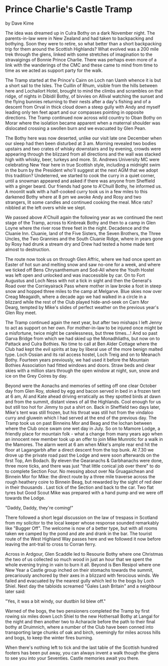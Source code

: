 * Prince Charlie's Castle Tramp
by
Dave Kime

The idea was dreamed up in Culra Bothy on a dark November
night. The parents-in-law were in New Zealand and had taken to
backpacking and bothying. Soon they were to retire, so what
better than a short backpacking trip for them around the Scottish
Highlands? What evolved was a 200 mile trek through the glens,
linked with some stretches of imagination to the stravaigings of
Bonnie Prince Charlie. There was perhaps even more of a link with
the wanderings of the CMC and these came to mind from time to
time as we acted as support party for the walk.

The Tramp started at the Prince's Cairn on Loch nan Uamh
whence it is but a short sail to the Isles. The Cuillin of Rhum,
visible from the hills between here and Lochailort Hotel, brought
to mind the climbs and scrambles on that ridge, of nights in
Dibidil Bothy, of bivvies on Allival watching the sunset and the
flying bunnies returning to their nests after a day's fishing
and of a descent from Orval in thick cloud down a steep gully
with Andy and myself leading only ten feet apart and our
compasses pointing in opposite directions. The Tramp continued
now across wild country to Oban Bothy on Morar where the
isolation became apparent when a maternal shoulder was dislocated
crossing a swollen burn and we evacuated by Glen Pean.

The Bothy here was now deserted, unlike our visit late one
December when our sleep had then been disturbed at 3 am. Morning
revealed two bodies upstairs and two crates of whisky downstairs
and by evening, crowds were appearing through the blizzard from
all directions and the wall was stacked high with whisky, beer,
turkeys and more. St. Andrews University MC were celebrating New
Year here in true Scottish style, including a midnight swim in
the burn by the President  who'll suggest at the next AGM that we
adopt this tradition?  Undeterred, we started to cook the curry
in a quiet corner, until a snowman appeared and asked if there
was anyone from Sheffield with a ginger beard. Our friends had
gone to A'Chuill Bothy, he informed us. A moonlit walk with a
half-cooked curry took us in a few miles to this darkened Bothy
where at 8 pm we awoke Andy and Rosy and two strangers, lit some
candles and continued cooking the meal. Mice  rats?  nibbled at
the left overs while we slept.

We passed above A'Chuill again the following year as we
continued the next stage of the Tramp, across to Kinbreak Bothy
and then to a camp in Glen Loyne where the river rose three feet
in the night. Decadence and the Cluanie Inn. Cluanie, land of the
Five Sisters, the Seven Brothers, the Three Uncles, the Two
Grannies and the South Cluanie Ridge, where in years gone by Rosy
had drunk a stream dry and Drew had tested a home made tent
almost to destruction.

The route now took us on through Glen Affric, where we had
once spent an Easter of hot sun and melting snow and saw no-one
for a week, and where we ticked off  Bens Chrysanthemum and
Sod-All  where the Youth Hostel was left open and unlocked and
was inaccessible by car. On to Fort Augustus and Loch Ness with
not a tick in sight and then the General's Road over the
Corrieyairack Pass where mother in law broke a foot in steep snow
and hopped three miles to the camp at Melgarve. Blue skies now
over Creag Meagaidh, where a decade ago we had walked in a circle
in a blizzard while the rest of the Club played hide-and-seek on
Carn Mor Dearg, tempted by Mike's slides of perfect weather on
the previous year's Glen Roy meet.

The Tramp continued again the next year, but after two
mishaps I left Jenny to act as support on her own. For
mother-in-law to be injured once might be a misfortune, twice
might be carelessness, but three times...!  And so past  Garva
Bridge from which we had skied up the Monadhliaths, but now on to
Pattack and Culra Bothies. No time to call at Ben Alder Cottage
where the Club had kept the evil spirits at bay by liberal use of
the more benign malted type. Loch Ossian and its rail access
hostel, Loch Treig and on to Meanach Bothy.  Fourteen years
previously, we had used it before the Mountain Bothies
Association had fitted windows and doors. Straw beds and clear
skies with a million stars through the open window at night,
sun, snow  and ice on the Grey Coires by day.

Beyond were the Aonachs and memories of setting off one
clear October day from Glen Roy, stoked by egg and  bacon served
in bed in a frozen tent at 6 am, Al and  Kate ahead driving
erratically as they spotted birds at dawn  and from the summit,
distant views of all the Highlands. Cool enough for us but still
too hot for Jimmy to put a shirt on. Back in Sheffield two days
later, Mike's tent was still frozen, but his throat was still hot
from the vindaloo curry and gluwein which I had served at the end
of the previous day. The Tramp took us on past Binneins Mor and
Beag and the lochan between where the Club  once swam one wet day
in July. So on to Mamore Lodge, a friendly place for mountain
folk - what a change from  many years ago when an innocent new
member took up an offer to join Mike Munrotic for a walk in the
Mamores. The alarm went at 6 am when Mike's ample rear end hit
the floor at Lagangarbh  after a direct descent from the top
bunk. At 7.30 we drove up the private road past the Lodge and
were soon afterwards on the first Top, Am Bodach. By eleven the
Gearanachs & Garbhanachs were done, three more ticks, and there
was just "that little conical job over there" to do to complete
Section Four. No messing about over Na Gruagaichean and Binnein
Mor for Mike: the direct route by a three mile traverse across
the rough heathery coire to Binnein Beag, but rewarded by the
sight of red deer in their thousands . Last tick of the Section
and back to the car. Two flat tyres but Good Scout Mike was
prepared with a hand pump and we were off towards the Lodge.

	"Daddy, Daddy, they're coming!"

There followed a short legal discussion on the law of
trespass in Scotland from my solicitor to the local keeper whose
response sounded remarkably like "Bugger Off". The welcome is now
of a better type, but with all rooms taken we camped by the pond
and ate and drank in the bar. The tourist route of the West
Highland Way passes here and we followed it now before leaving
the ant-trail to cross to Corran ferry.

Across in Ardgour, Glen Scaddle led to Resourie Bothy where
one Christmas the two of us collected so much wood in just an
hour that we spent the whole evening trying in vain to burn it
all. Beyond is Ben Resipol where one New Year a Castle group
inched on their stomachs towards the summit, precariously
anchored by their axes in a blizzard with ferocious winds. We
failed and evacuated by the nearest gully which led to the bogs
by Loch Shiel. Next day the tabloids screamed "Gales Lash
Britain" and a neighbour later said:

	"Yes, it was a bit windy, our dustbin lid blew off."

Warned of the bogs, the two pensioners completed the Tramp
by first rowing six miles down Loch Shiel to the new Hothersall
Bothy at Langal for the night  and then another two to Acharacle
before the path to their final bothy at Druimnich, where a number
of the Club have been conned into transporting large chunks of
oak and birch, seemingly for miles across hills and bogs, to keep
the winter fires burning.

When there's nothing left to tick and the last table of the
Scottish hundred footers has been put away, you can always invent
a walk though the glens to see you into your Seventies. Castle
memories await you there.
